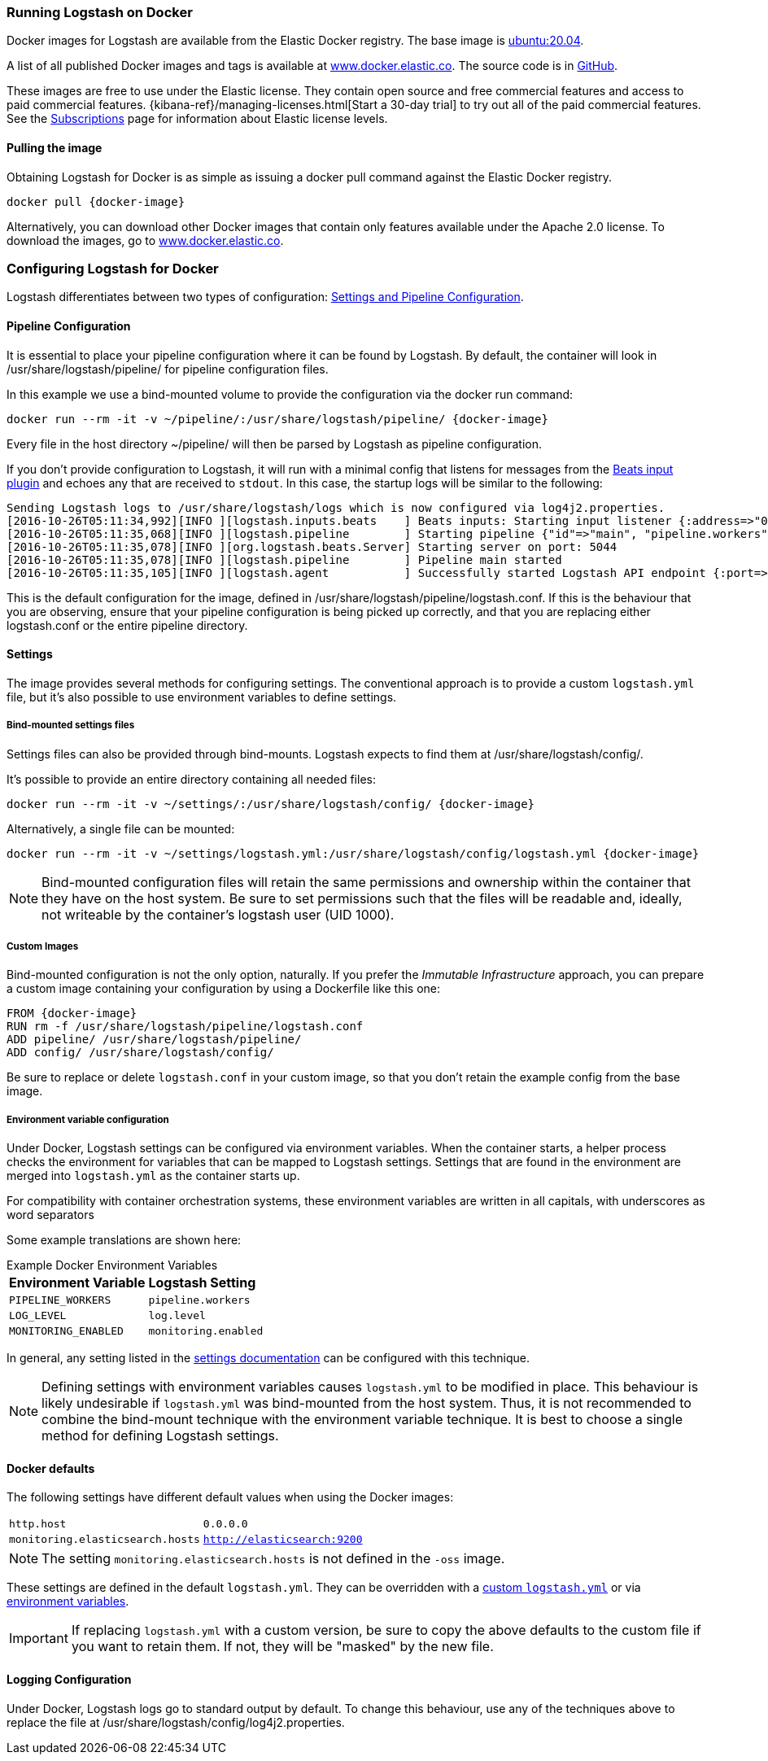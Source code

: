 [[docker]]
=== Running Logstash on Docker
Docker images for Logstash are available from the Elastic Docker
registry. The base image is https://hub.docker.com/_/ubuntu[ubuntu:20.04].

A list of all published Docker images and tags is available at
https://www.docker.elastic.co[www.docker.elastic.co]. The source code is in
https://github.com/elastic/logstash/tree/{branch}[GitHub].

These images are free to use under the Elastic license. They contain open source 
and free commercial features and access to paid commercial features.  
{kibana-ref}/managing-licenses.html[Start a 30-day trial] to try out all of the 
paid commercial features. See the 
https://www.elastic.co/subscriptions[Subscriptions] page for information about 
Elastic license levels.

==== Pulling the image

Obtaining Logstash for Docker is as simple as issuing a +docker
pull+ command against the Elastic Docker registry.

ifeval::["{release-state}"=="unreleased"]

However, version {logstash_version} of Logstash has not yet been
released, so no Docker image is currently available for this version.

endif::[]

ifeval::["{release-state}"!="unreleased"]

["source","sh",subs="attributes"]
--------------------------------------------
docker pull {docker-image}
--------------------------------------------

Alternatively, you can download other Docker images that contain only features
available under the Apache 2.0 license. To download the images, go to 
https://www.docker.elastic.co[www.docker.elastic.co]. 

endif::[]

[[docker-config]]
=== Configuring Logstash for Docker

Logstash differentiates between two types of configuration:
<<config-setting-files,Settings and Pipeline Configuration>>.

==== Pipeline Configuration

It is essential to place your pipeline configuration where it can be
found by Logstash. By default, the container will look in
+/usr/share/logstash/pipeline/+ for pipeline configuration files.

In this example we use a bind-mounted volume to provide the
configuration via the +docker run+ command:

["source","sh",subs="attributes"]
--------------------------------------------
docker run --rm -it -v ~/pipeline/:/usr/share/logstash/pipeline/ {docker-image}
--------------------------------------------

Every file in the host directory +~/pipeline/+ will then be parsed
by Logstash as pipeline configuration.

If you don't provide configuration to Logstash, it will run with a
minimal config that listens for messages from the
<<plugins-inputs-beats,Beats input plugin>> and echoes any that are
received to `stdout`. In this case, the startup logs will be similar
to the following:

["source","text"]
--------------------------------------------
Sending Logstash logs to /usr/share/logstash/logs which is now configured via log4j2.properties.
[2016-10-26T05:11:34,992][INFO ][logstash.inputs.beats    ] Beats inputs: Starting input listener {:address=>"0.0.0.0:5044"}
[2016-10-26T05:11:35,068][INFO ][logstash.pipeline        ] Starting pipeline {"id"=>"main", "pipeline.workers"=>4, "pipeline.batch.size"=>125, "pipeline.batch.delay"=>5, "pipeline.max_inflight"=>500}
[2016-10-26T05:11:35,078][INFO ][org.logstash.beats.Server] Starting server on port: 5044
[2016-10-26T05:11:35,078][INFO ][logstash.pipeline        ] Pipeline main started
[2016-10-26T05:11:35,105][INFO ][logstash.agent           ] Successfully started Logstash API endpoint {:port=>9600}
--------------------------------------------

This is the default configuration for the image, defined in
+/usr/share/logstash/pipeline/logstash.conf+.  If this is the
behaviour that you are observing, ensure that your pipeline
configuration is being picked up correctly, and that you are replacing
either +logstash.conf+ or the entire +pipeline+ directory.

==== Settings

The image provides several methods for configuring settings. The conventional
approach is to provide a custom `logstash.yml` file, but it's
also possible to use environment variables to define settings.

[[docker-bind-mount-settings]]
===== Bind-mounted settings files

Settings files can also be provided through bind-mounts. Logstash
expects to find them at +/usr/share/logstash/config/+.

It's possible to provide an entire directory containing all needed
files:

["source","sh",subs="attributes"]
--------------------------------------------
docker run --rm -it -v ~/settings/:/usr/share/logstash/config/ {docker-image}
--------------------------------------------

Alternatively, a single file can be mounted:

["source","sh",subs="attributes"]
--------------------------------------------
docker run --rm -it -v ~/settings/logstash.yml:/usr/share/logstash/config/logstash.yml {docker-image}
--------------------------------------------

NOTE: Bind-mounted configuration files will retain the same permissions and
ownership within the container that they have on the host system. Be sure
to set permissions such that the files will be readable and, ideally, not
writeable by the container's +logstash+ user (UID 1000).

===== Custom Images

Bind-mounted configuration is not the only option, naturally. If you
prefer the _Immutable Infrastructure_ approach, you can prepare a
custom image containing your configuration by using a +Dockerfile+
like this one:

["source","dockerfile",subs="attributes"]
--------------------------------------------
FROM {docker-image}
RUN rm -f /usr/share/logstash/pipeline/logstash.conf
ADD pipeline/ /usr/share/logstash/pipeline/
ADD config/ /usr/share/logstash/config/
--------------------------------------------

Be sure to replace or delete `logstash.conf` in your custom image, so
that you don't retain the example config from the base image.

[[docker-env-config]]
===== Environment variable configuration

Under Docker, Logstash settings can be configured via environment
variables. When the container starts, a helper process checks the environment
for variables that can be mapped to Logstash settings. Settings that are found
in the environment are merged into `logstash.yml` as the container starts up.

For compatibility with container orchestration systems, these environment
variables are written in all capitals, with underscores as word
separators

Some example translations are shown here:

.Example Docker Environment Variables
[horizontal]
**Environment Variable**:: **Logstash Setting**
`PIPELINE_WORKERS`:: `pipeline.workers`
`LOG_LEVEL`:: `log.level`
`MONITORING_ENABLED`:: `monitoring.enabled`

In general, any setting listed in the <<logstash-settings-file, settings
documentation>> can be configured with this technique.

NOTE: Defining settings with environment variables causes `logstash.yml` to
be modified in place. This behaviour is likely undesirable if `logstash.yml` was
bind-mounted from the host system. Thus, it is not recommended to
combine the bind-mount technique with the environment variable technique. It
is best to choose a single method for defining Logstash settings.

==== Docker defaults
The following settings have different default values when using the Docker
images:

[horizontal]
`http.host`:: `0.0.0.0`
`monitoring.elasticsearch.hosts`:: `http://elasticsearch:9200`

NOTE: The setting `monitoring.elasticsearch.hosts` is not
defined in the `-oss` image.

These settings are defined in the default `logstash.yml`. They can be overridden
with a <<docker-bind-mount-settings,custom `logstash.yml`>> or via
<<docker-env-config,environment variables>>.

IMPORTANT: If replacing `logstash.yml` with a custom version, be sure to copy the
above defaults to the custom file if you want to retain them. If not, they will
be "masked" by the new file.

==== Logging Configuration

Under Docker, Logstash logs go to standard output by default. To
change this behaviour, use any of the techniques above to replace the
file at +/usr/share/logstash/config/log4j2.properties+.
